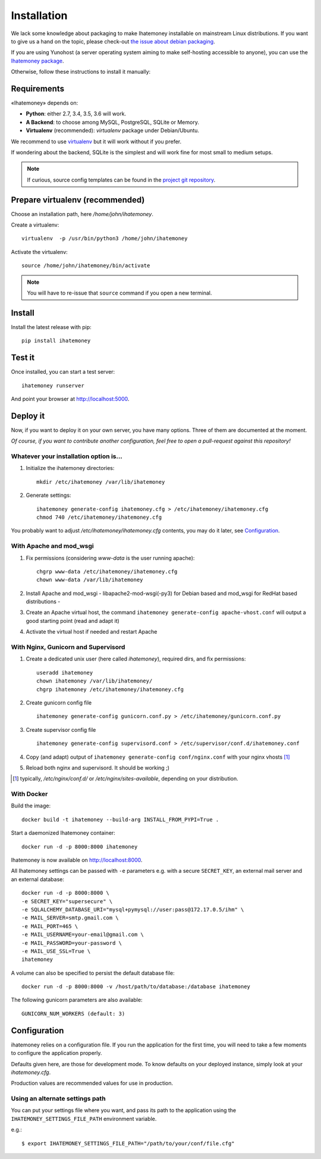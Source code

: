 Installation
############

We lack some knowledge about packaging to make Ihatemoney installable on mainstream
Linux distributions. If you want to give us a hand on the topic, please check-out
`the issue about debian packaging <https://github.com/spiral-project/ihatemoney/issues/227>`_.

If you are using Yunohost (a server operating system aiming to make self-hosting accessible to anyone),
you can use the `Ihatemoney package <https://github.com/YunoHost-Apps/ihatemoney_ynh>`_.

Otherwise, follow these instructions to install it manually:

.. _installation-requirements:

Requirements
============

«Ihatemoney» depends on:

* **Python**: either 2.7, 3.4, 3.5, 3.6 will work.
* **A Backend**: to choose among MySQL, PostgreSQL, SQLite or Memory.
* **Virtualenv** (recommended): `virtualenv` package under Debian/Ubuntu.

We recommend to use `virtualenv <https://pypi.python.org/pypi/virtualenv>`_ but
it will work without if you prefer.

If wondering about the backend, SQLite is the simplest and will work fine for
most small to medium setups.

.. note:: If curious, source config templates can be found in the `project git repository <https://github.com/spiral-project/ihatemoney/tree/master/ihatemoney/conf-templates>`_.

.. _virtualenv-preparation:

Prepare virtualenv (recommended)
================================

Choose an installation path, here `/home/john/ihatemoney`.

Create a virtualenv::

    virtualenv  -p /usr/bin/python3 /home/john/ihatemoney

Activate the virtualenv::

    source /home/john/ihatemoney/bin/activate

.. note:: You will have to re-issue that ``source`` command if you open a new
          terminal.

Install
=======

Install the latest release with pip::

  pip install ihatemoney

Test it
=======

Once installed, you can start a test server::

  ihatemoney runserver

And point your browser at `http://localhost:5000 <http://localhost:5000>`_.

Deploy it
=========

Now, if you want to deploy it on your own server, you have many options.
Three of them are documented at the moment.

*Of course, if you want to contribute another configuration, feel free to open a
pull-request against this repository!*


Whatever your installation option is…
--------------------------------------

1. Initialize the ihatemoney directories::

    mkdir /etc/ihatemoney /var/lib/ihatemoney

2. Generate settings::

    ihatemoney generate-config ihatemoney.cfg > /etc/ihatemoney/ihatemoney.cfg
    chmod 740 /etc/ihatemoney/ihatemoney.cfg

You probably want to adjust `/etc/ihatemoney/ihatemoney.cfg` contents, you may
do it later, see `Configuration`_.


With Apache and mod_wsgi
------------------------

1. Fix permissions (considering `www-data` is the user running apache)::

     chgrp www-data /etc/ihatemoney/ihatemoney.cfg
     chown www-data /var/lib/ihatemoney

2. Install Apache and mod_wsgi - libapache2-mod-wsgi(-py3) for Debian based and mod_wsgi for RedHat based distributions -
3. Create an Apache virtual host, the command ``ihatemoney generate-config apache-vhost.conf`` will output a good starting point (read and adapt it)
4. Activate the virtual host if needed and restart Apache

With Nginx, Gunicorn and Supervisord
------------------------------------

1. Create a dedicated unix user (here called `ihatemoney`), required dirs, and fix permissions::

    useradd ihatemoney
    chown ihatemoney /var/lib/ihatemoney/
    chgrp ihatemoney /etc/ihatemoney/ihatemoney.cfg

2. Create gunicorn config file ::

     ihatemoney generate-config gunicorn.conf.py > /etc/ihatemoney/gunicorn.conf.py

3. Create supervisor config file ::

     ihatemoney generate-config supervisord.conf > /etc/supervisor/conf.d/ihatemoney.conf

4. Copy (and adapt) output of ``ihatemoney generate-config conf/nginx.conf`` with your nginx vhosts [#nginx-vhosts]_
5. Reload both nginx and supervisord. It should be working ;)

.. [#nginx-vhosts] typically, */etc/nginx/conf.d/* or
   */etc/nginx/sites-available*, depending on your distribution.

With Docker
-----------

Build the image::

    docker build -t ihatemoney --build-arg INSTALL_FROM_PYPI=True .

Start a daemonized Ihatemoney container::

    docker run -d -p 8000:8000 ihatemoney

Ihatemoney is now available on http://localhost:8000.

All Ihatemoney settings can be passed with ``-e`` parameters
e.g. with a secure ``SECRET_KEY``, an external mail server and an external database::

    docker run -d -p 8000:8000 \
    -e SECRET_KEY="supersecure" \
    -e SQLALCHEMY_DATABASE_URI="mysql+pymysql://user:pass@172.17.0.5/ihm" \
    -e MAIL_SERVER=smtp.gmail.com \
    -e MAIL_PORT=465 \
    -e MAIL_USERNAME=your-email@gmail.com \
    -e MAIL_PASSWORD=your-password \
    -e MAIL_USE_SSL=True \
    ihatemoney

A volume can also be specified to persist the default database file::

    docker run -d -p 8000:8000 -v /host/path/to/database:/database ihatemoney

The following gunicorn parameters are also available::

    GUNICORN_NUM_WORKERS (default: 3)

Configuration
=============

ihatemoney relies on a configuration file. If you run the application for the
first time, you will need to take a few moments to configure the application
properly.

Defaults given here, are those for development mode. To know defaults on your
deployed instance, simply look at your *ihatemoney.cfg*.

Production values are recommended values for use in production.


+-------------------------------+---------------------------------+----------------------------------------------------------------------------------------+
| Setting name                  |  Default                        | What does it do?                                                                       |
+===============================+=================================+========================================================================================+
| SQLALCHEMY_DATABASE_URI       | ``sqlite:///tmp/ihatemoney.db`` | Specifies the type of backend to use and its location. More information on the         |
|                               |                                 | format used can be found on `the SQLAlchemy documentation`_.                           |
|                               |                                 |                                                                                        |
|                               |                                 | **Production value:** Set it to some path on your disk. Typically                      |
|                               |                                 | ``sqlite:///home/ihatemoney/ihatemoney.db``. Do *not* store it under ``/tmp`` as this  |
|                               |                                 | folder is cleared at each boot.                                                        |
+-------------------------------+---------------------------------+----------------------------------------------------------------------------------------+
| SECRET_KEY                    |  ``tralala``                    | The secret key used to encrypt the cookies.                                            |
|                               |                                 |                                                                                        |
|                               |                                 | **Production value:** `ihatemoney conf-example ihatemoney.cfg` sets it to something    |
|                               |                                 | random, which is good.                                                                 |
+-------------------------------+---------------------------------+----------------------------------------------------------------------------------------+
| MAIL_DEFAULT_SENDER           | ``("Budget manager",            | A python tuple describing the name and email address to use when sending                |
|                               | "budget@notmyidea.org")``       | emails.                                                                                |
|                               |                                 |                                                                                        |
|                               |                                 |  **Production value:** Any tuple you want.                                             |
+-------------------------------+---------------------------------+----------------------------------------------------------------------------------------+
| ACTIVATE_DEMO_PROJECT         |  ``True``                       | If set to `True`, a demo project will be available on the frontpage.                   |
|                               |                                 |                                                                                        |
|                               |                                 | **Production value:** Usually, you will want to set it to ``False`` for a private      |
|                               |                                 |  instance.                                                                             |
+-------------------------------+---------------------------------+----------------------------------------------------------------------------------------+
|                               |                                 | Hashed password to access protected endpoints. If left empty, all administrative       |
| ADMIN_PASSWORD                |  ``""``                         | tasks are disabled.                                                                    |
|                               |                                 |                                                                                        |
|                               |                                 | **Production value:** To generate the proper password HASH, use                        |
|                               |                                 | ``ihatemoney generate_password_hash`` and copy the output into the value of            |
|                               |                                 | *ADMIN_PASSWORD*.                                                                      |
+-------------------------------+---------------------------------+----------------------------------------------------------------------------------------+
| ALLOW_PUBLIC_PROJECT_CREATION |  ``True``                       | If set to ``True``, everyone can create a project without entering the admin password  |
|                               |                                 | If set to ``False``, the password needs to be entered (and as such, defined in the     |
|                               |                                 | settings).                                                                             |
+-------------------------------+---------------------------------+----------------------------------------------------------------------------------------+
| ACTIVATE_ADMIN_DASHBOARD      |  ``False``                      | If set to `True`, the dashboard will become accessible entering the admin password     |
|                               |                                 | If set to `True`, a non empty ADMIN_PASSWORD needs to be set                           |
+-------------------------------+---------------------------------+----------------------------------------------------------------------------------------+
| APPLICATION_ROOT              |  ``""``                         | If empty, ihatemoney will be served at domain root (e.g: *http://domain.tld*), if set  |
|                               |                                 | to ``"foo"``, it will be served from a "folder" (e.g: *http://domain.tld/foo*)         |
+-------------------------------+---------------------------------+----------------------------------------------------------------------------------------+

.. _the SQLAlchemy documentation: http://docs.sqlalchemy.org/en/latest/core/engines.html#database-urls

Using an alternate settings path
--------------------------------

You can put your settings file where you want, and pass its path to the
application using the ``IHATEMONEY_SETTINGS_FILE_PATH`` environment variable.

e.g.::

    $ export IHATEMONEY_SETTINGS_FILE_PATH="/path/to/your/conf/file.cfg"
